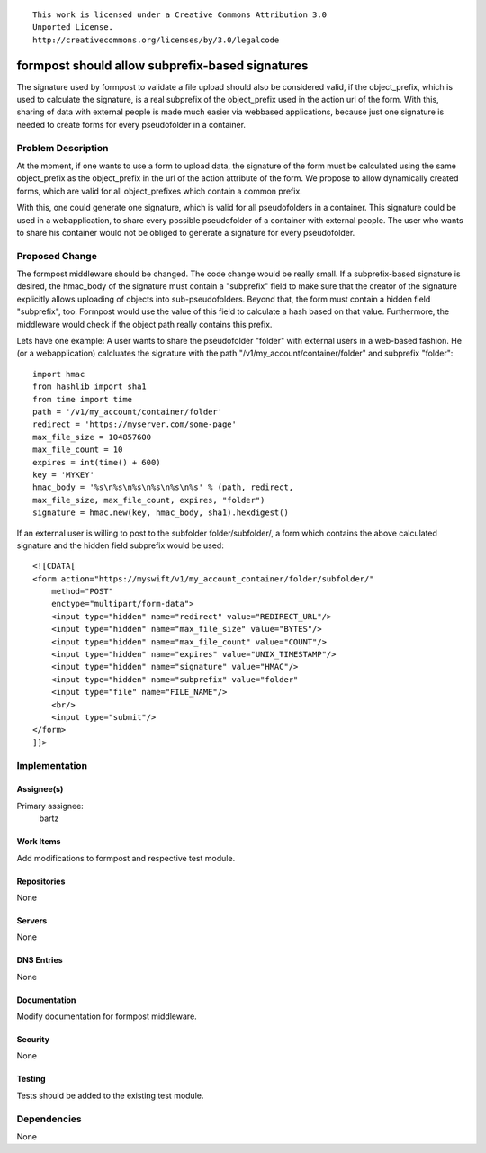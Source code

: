 ::

  This work is licensed under a Creative Commons Attribution 3.0
  Unported License.
  http://creativecommons.org/licenses/by/3.0/legalcode

..

================================================
formpost should allow subprefix-based signatures
================================================

The signature used by formpost to validate a file upload should also be considered valid,
if the object_prefix, which is used to calculate the signature, is a real subprefix of the
object_prefix used in the action url of the form.
With this, sharing of data with external people is made much easier
via webbased applications, because just one signature is needed to create forms for every
pseudofolder in a container.


Problem Description
===================

At the moment, if one wants to use a form to upload data, the signature of the form must be
calculated using the same object_prefix as the object_prefix in the url of the action attribute
of the form.
We propose to allow dynamically created forms, which are valid for all object_prefixes which contain
a common prefix.

With this, one could generate one signature, which is valid for all pseudofolders in a container.
This signature could be used in a webapplication, to share every possible pseudofolder
of a container with external people. The user who wants to share his container would not be obliged
to generate a signature for every pseudofolder.


Proposed Change
===============

The formpost middleware should be changed. The code change would be really small.
If a subprefix-based signature is desired, the hmac_body of the signature must contain a "subprefix"
field to make sure that the creator of the signature explicitly allows uploading of objects into
sub-pseudofolders. Beyond that, the form must contain a hidden field "subprefix", too.
Formpost would use the value of this field to calculate a hash based on that
value. Furthermore, the middleware would check if the object path really contains this prefix.

Lets have one example: A user wants to share the pseudofolder "folder" with external users in
a web-based fashion. He (or a webapplication) calcluates the signature with the path
"/v1/my_account/container/folder" and subprefix "folder":
::

    import hmac
    from hashlib import sha1
    from time import time
    path = '/v1/my_account/container/folder'
    redirect = 'https://myserver.com/some-page'
    max_file_size = 104857600
    max_file_count = 10
    expires = int(time() + 600)
    key = 'MYKEY'
    hmac_body = '%s\n%s\n%s\n%s\n%s\n%s' % (path, redirect,
    max_file_size, max_file_count, expires, "folder")
    signature = hmac.new(key, hmac_body, sha1).hexdigest()

If an external user is willing to post to the subfolder folder/subfolder/, a form which contains
the above calculated signature and the hidden field subprefix would be used:
::

    <![CDATA[
    <form action="https://myswift/v1/my_account_container/folder/subfolder/"
        method="POST"
        enctype="multipart/form-data">
        <input type="hidden" name="redirect" value="REDIRECT_URL"/>
        <input type="hidden" name="max_file_size" value="BYTES"/>
        <input type="hidden" name="max_file_count" value="COUNT"/>
        <input type="hidden" name="expires" value="UNIX_TIMESTAMP"/>
        <input type="hidden" name="signature" value="HMAC"/>
        <input type="hidden" name="subprefix" value="folder"
        <input type="file" name="FILE_NAME"/>
        <br/>
        <input type="submit"/>
    </form>
    ]]>


Implementation
==============

Assignee(s)
-----------

Primary assignee:
  bartz

Work Items
----------

Add modifications to formpost and respective test module.

Repositories
------------

None

Servers
-------

None

DNS Entries
-----------

None

Documentation
-------------

Modify documentation for formpost middleware.

Security
--------

None

Testing
-------

Tests should be added to the existing test module.

Dependencies
============

None
